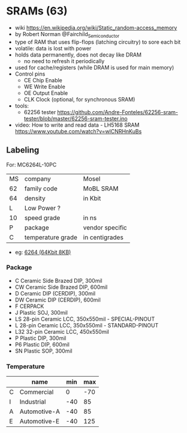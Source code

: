 * SRAMs  (63)

- wiki https://en.wikipedia.org/wiki/Static_random-access_memory
- by Robert Norman @Fairchild_Semiconductor
- type of RAM that uses flip-flops (latching circuitry) to sore each bit
- volatile: data is lost with power
- holds data permanently, does not decay like DRAM
  - no need to refresh it periodically
- used for cache/registers (while DRAM is used for main memory)
- Control pins
  - CE Chip Enable
  - WE Write Enable
  - OE Output Enable
  - CLK Clock (optional, for synchronous SRAM)

- tools:
  - 62256 tester https://github.com/Andre-Fonteles/62256-sram-tester/blob/master/62256-sram-tester.ino

- video:  How to write and read data - LH5168 SRAM
  https://www.youtube.com/watch?v=wlCNRHnKuBs

** Labeling

For: MC6264L-10PC

|----+-------------------+-----------------|
| MS | company           | Mosel           |
| 62 | family code       | MoBL SRAM       |
| 64 | density           | in Kbit         |
| L  | Low Power ?       |                 |
| 10 | speed grade       | in ns           |
| P  | package           | vendor specific |
| C  | temperature grade | in centigrades  |
|----+-------------------+-----------------|

- eg: [[https://en.wikipedia.org/wiki/6264][6264 (64Kbit 8KB)]]

*** Package

- C   Ceramic Side Brazed DIP, 300mil
- CW  Ceramic Side Brazed DIP, 600mil
- D   Ceramic DIP (CERDIP), 300mil
- DW  Ceramic DIP (CERDIP), 600mil
- F   CERPACK
- J   Plastic SOJ, 300mil
- LS  28-pin Ceramic LCC, 350x550mil - SPECIAL-PINOUT
- L   28-pin Ceramic LCC, 350x550mil - STANDARD-PINOUT
- L32 32-pin Ceramic LCC, 450x550mil
- P   Plastic DIP, 300mil
- P6  Plastic DIP, 600mil
- SN  Plastic SOP, 300mil

*** Temperature

|   | name         | min | max |
|---+--------------+-----+-----|
| C | Commercial   |   0 | -70 |
| I | Industrial   | -40 |  85 |
| A | Automotive-A | -40 |  85 |
| E | Automotive-E | -40 | 125 |
|---+--------------+-----+-----|

